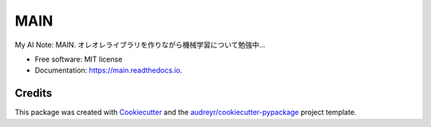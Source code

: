 ====
MAIN
====


.. image:: https://img.shields.io/pypi/v/main.svg
        :target: https://pypi.python.org/pypi/main

.. image:: https://img.shields.io/travis/kuroitu/main.svg
        :target: https://travis-ci.com/kuroitu/main

.. image:: https://readthedocs.org/projects/main/badge/?version=latest
        :target: https://main.readthedocs.io/en/latest/?badge=latest
        :alt: Documentation Status




My AI Note: MAIN.
オレオレライブラリを作りながら機械学習について勉強中...


* Free software: MIT license
* Documentation: https://main.readthedocs.io.


Credits
-------

This package was created with Cookiecutter_ and the `audreyr/cookiecutter-pypackage`_ project template.

.. _Cookiecutter: https://github.com/audreyr/cookiecutter
.. _`audreyr/cookiecutter-pypackage`: https://github.com/audreyr/cookiecutter-pypackage
